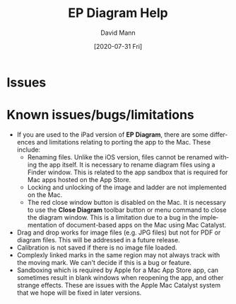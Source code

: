 #+TITLE:     EP Diagram Help
#+AUTHOR:    David Mann
#+EMAIL:     mannd@epstudiossoftware.com
#+DATE:      [2020-07-31 Fri]
#+DESCRIPTION: Issues, bugs, limitations
#+KEYWORDS: ladder diagrams, EP Diagram index, bugs, issues, limitations
#+LANGUAGE:  en
#+OPTIONS:   H:3 num:nil toc:nil \n:nil ::t |:t ^:t -:t f:t *:t <:t
#+OPTIONS:   d:nil todo:t pri:nil tags:not-in-toc
#+INFOJS_OPT: view:nil toc:nil ltoc:t mouse:underline buttons:0 path:http://orgmode.org/org-info.js
#+EXPORT_SELECT_TAGS: export
#+EXPORT_EXCLUDE_TAGS: noexport
#+LINK_UP:   
#+LINK_HOME: 
#+XSLT:
#+HTML_HEAD: <style media="screen" type="text/css"> img {max-width: 100%; height: auto;} </style>
#+HTML_HEAD: <style  type="text/css">:root { color-scheme: light dark; }</style>
#+HTML_HEAD: <link rel="stylesheet" type="text/css" href="../../shrd/org.css"/>
#+HTML_HEAD: <meta name="robots" content="anchors" />
#+HTML_HEAD: <meta name="robots" content="keywords" />
* [[../../shrd/64.png]] Issues
#+BEGIN_EXPORT html
<a name="issues"></a>
#+END_EXPORT

* Known issues/bugs/limitations
- If you are used to the iPad version of *EP Diagram*, there are some differences and limitations relating to porting the app to the Mac.  These include:
  - Renaming files.  Unlike the iOS version, files cannot be renamed withing the app itself.  It is necessary to rename diagram files using a Finder window.  This is related to the app sandbox that is required for Mac apps hosted on the App Store.
  - Locking and unlocking of the image and ladder are not implemented on the Mac.
  - The red close window button is disabled on the Mac.  It is necessary to use the *Close Diagram* toolbar button or menu command to close the diagram window.  This is a limitation due to a bug in the implementation of document-based apps on the Mac using Mac Catalyst.
- Drag and drop works for image files (e.g. JPG files) but not for PDF or diagram files.  This will be addressed in a future release.
- Calibration is not saved if there is no image file loaded.
- Complexly linked marks in the same region may not always track with the moving mark.  We can't decide if this is a bug or feature.
- Sandboxing which is required by Apple for a Mac App Store app, can sometimes result in blank windows when reopening the app, and other strange effects.  These are issues with the Apple Mac Catalyst system that we hope will be fixed in later versions.


